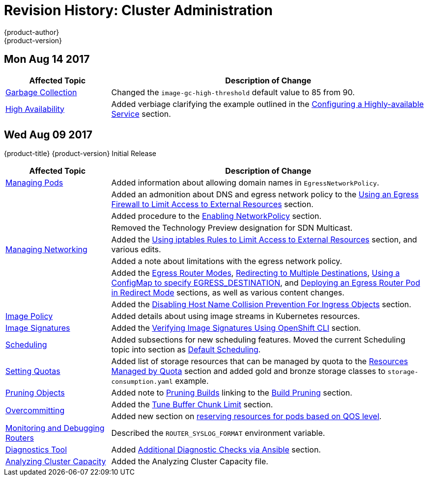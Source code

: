 [[admin-guide-revhistory-admin-guide]]
= Revision History: Cluster Administration
{product-author}
{product-version}
:data-uri:
:icons:
:experimental:

// do-release: revhist-tables

== Mon Aug 14 2017

// tag::admin_guide_mon_aug_14_2017[]
[cols="1,3",options="header"]
|===

|Affected Topic |Description of Change
//Mon Aug 14 2017

|xref:../admin_guide/garbage_collection.adoc#admin-guide-garbage-collection[Garbage Collection]
|Changed the `image-gc-high-threshold` default value to 85 from 90.

|xref:../admin_guide/high_availability.adoc#admin-guide-high-availability[High Availability]
|Added verbiage clarifying the example outlined in the xref:../admin_guide/high_availability.adoc#configuring-a-highly-available-service[Configuring a Highly-available Service] section.

|===

// end::admin_guide_mon_aug_14_2017[]

== Wed Aug 09 2017

{product-title} {product-version} Initial Release

// tag::admin_guide_wed_aug_09_2017[]
[cols="1,3",options="header"]
|===

|Affected Topic |Description of Change
//Wed Aug 09 2017

|xref:../admin_guide/managing_pods.adoc#admin-guide-manage-pods[Managing Pods]
|Added information about allowing domain names in `EgressNetworkPolicy`.

.7+.^|xref:../admin_guide/managing_networking.adoc#admin-guide-manage-networking[Managing Networking]
|Added an admonition about DNS and egress network policy to the xref:../admin_guide/managing_networking.adoc#admin-guide-limit-pod-access-egress[Using an Egress Firewall to Limit Access to External Resources] section.
|Added procedure to the xref:../admin_guide/managing_networking.adoc#admin-guide-networking-networkpolicy[Enabling NetworkPolicy] section.
|Removed the Technology Preview designation for SDN Multicast.
|Added the xref:../admin_guide/managing_networking.adoc#admin-guide-limit-pod-access-iptables[Using iptables Rules to Limit Access to External Resources] section, and various edits.
|Added a note about limitations with the egress network policy.
|Added the xref:../admin_guide/managing_networking.adoc#admin-guide-egress-router-modes[Egress Router Modes], xref:../admin_guide/managing_networking.adoc#admin-guide-manage-pods-egress-router-multi-destination[Redirecting to Multiple Destinations], xref:../admin_guide/managing_networking.adoc#admin-guide-manage-pods-egress-router-configmap[Using a ConfigMap to specify EGRESS_DESTINATION], and xref:../admin_guide/managing_networking.adoc#admin-guide-deploying-an-egress-router-pod[Deploying an Egress Router Pod in Redirect Mode] sections, as well as various content changes.
|Added the xref:../admin_guide/managing_networking.adoc#admin-guide-disabling-hostname-collision[Disabling Host Name Collision Prevention For Ingress Objects] section.

|xref:../admin_guide/image_policy.adoc#admin-guide-image-policy[Image Policy]
|Added details about using image streams in Kubernetes resources.

|xref:../admin_guide/image_signatures.adoc#admin-guide-image-signatures[Image Signatures]
|Added the xref:../admin_guide/image_signatures.adoc#verifying-image-signatures-using-openshift-cli[Verifying Image Signatures Using OpenShift CLI] section.

|xref:../admin_guide/scheduling/index.adoc#admin-guide-scheduling-index[Scheduling]
|Added subsections for new scheduling features. Moved the current Scheduling topic into section as xref:../admin_guide/scheduling/scheduler.adoc#admin-guide-scheduler[Default Scheduling].

|xref:../admin_guide/quota.adoc#admin-guide-quota[Setting Quotas]
|Added list of storage resources that can be managed by quota to the xref:../admin_guide/quota.adoc#managed-by-quota[Resources Managed by Quota] section and added gold and bronze storage classes to `storage-consumption.yaml` example.

|xref:../admin_guide/pruning_resources.adoc#admin-guide-pruning-resources[Pruning Objects]
|Added note to xref:../admin_guide/pruning_resources.adoc#pruning-builds[Pruning Builds] linking to the xref:../dev_guide/builds/advanced_build_operations.adoc#build-pruning[Build Pruning] section.

.2+.^|xref:../admin_guide/overcommit.adoc#admin-guide-overcommit[Overcommitting]
|Added the xref:../admin_guide/overcommit.adoc#tune-buffer-chunk-limit[Tune Buffer Chunk Limit] section.
|Added new section on xref:../admin_guide/overcommit.adoc#configuring-reserve-resources[reserving resources for pods based on QOS level].

|xref:../admin_guide/router.adoc#admin-guide-router[Monitoring and Debugging Routers]
|Described the `ROUTER_SYSLOG_FORMAT` environment variable.

|xref:../admin_guide/diagnostics_tool.adoc#admin-guide-diagnostics-tool[Diagnostics Tool]
|Added xref:../admin_guide/diagnostics_tool.adoc#additional-cluster-health-checks[Additional Diagnostic Checks via Ansible] section.

|xref:../admin_guide/cluster_capacity.adoc#admin-guide-cluster-capacity[Analyzing Cluster Capacity]
|Added the Analyzing Cluster Capacity file.

|===

// end::admin_guide_wed_aug_09_2017[]
